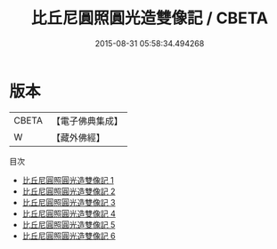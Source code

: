 #+TITLE: 比丘尼圓照圓光造雙像記 / CBETA

#+DATE: 2015-08-31 05:58:34.494268
* 版本
 |     CBETA|【電子佛典集成】|
 |         W|【藏外佛經】  |
目次
 - [[file:KR6v0075_001.txt][比丘尼圓照圓光造雙像記 1]]
 - [[file:KR6v0075_002.txt][比丘尼圓照圓光造雙像記 2]]
 - [[file:KR6v0075_003.txt][比丘尼圓照圓光造雙像記 3]]
 - [[file:KR6v0075_004.txt][比丘尼圓照圓光造雙像記 4]]
 - [[file:KR6v0075_005.txt][比丘尼圓照圓光造雙像記 5]]
 - [[file:KR6v0075_006.txt][比丘尼圓照圓光造雙像記 6]]
